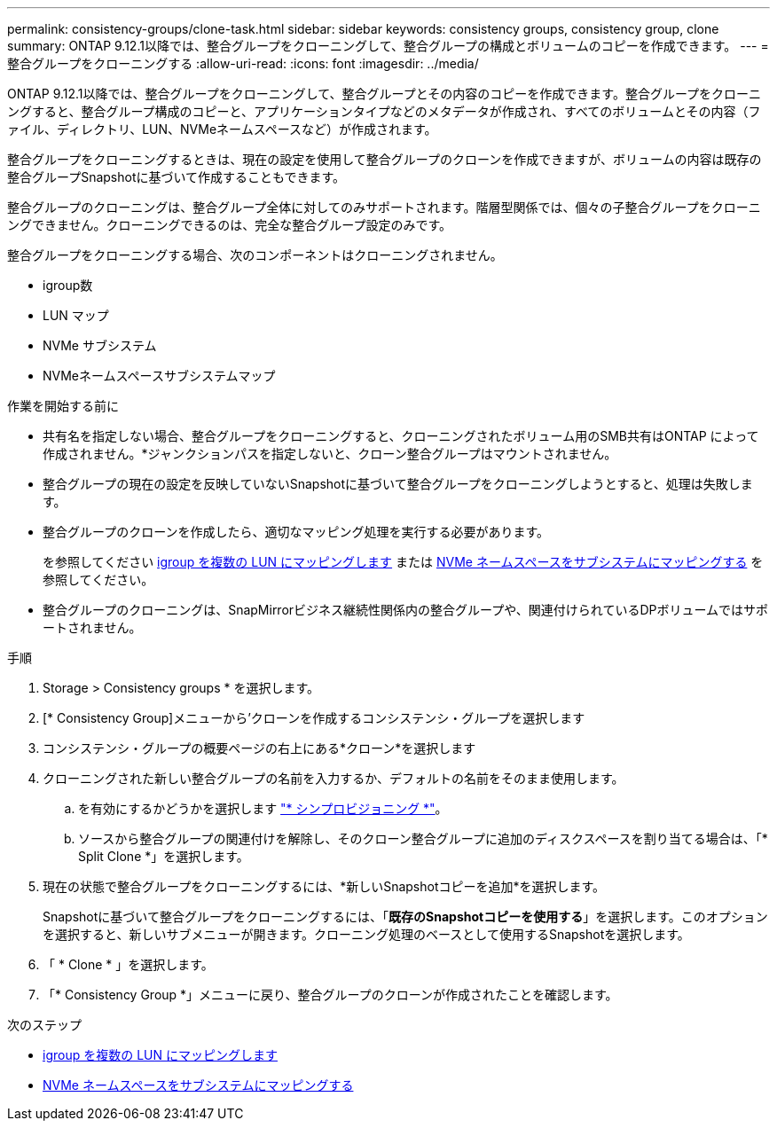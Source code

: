 ---
permalink: consistency-groups/clone-task.html 
sidebar: sidebar 
keywords: consistency groups, consistency group, clone 
summary: ONTAP 9.12.1以降では、整合グループをクローニングして、整合グループの構成とボリュームのコピーを作成できます。 
---
= 整合グループをクローニングする
:allow-uri-read: 
:icons: font
:imagesdir: ../media/


[role="lead"]
ONTAP 9.12.1以降では、整合グループをクローニングして、整合グループとその内容のコピーを作成できます。整合グループをクローニングすると、整合グループ構成のコピーと、アプリケーションタイプなどのメタデータが作成され、すべてのボリュームとその内容（ファイル、ディレクトリ、LUN、NVMeネームスペースなど）が作成されます。

整合グループをクローニングするときは、現在の設定を使用して整合グループのクローンを作成できますが、ボリュームの内容は既存の整合グループSnapshotに基づいて作成することもできます。

整合グループのクローニングは、整合グループ全体に対してのみサポートされます。階層型関係では、個々の子整合グループをクローニングできません。クローニングできるのは、完全な整合グループ設定のみです。

整合グループをクローニングする場合、次のコンポーネントはクローニングされません。

* igroup数
* LUN マップ
* NVMe サブシステム
* NVMeネームスペースサブシステムマップ


.作業を開始する前に
* 共有名を指定しない場合、整合グループをクローニングすると、クローニングされたボリューム用のSMB共有はONTAP によって作成されません。*ジャンクションパスを指定しないと、クローン整合グループはマウントされません。
* 整合グループの現在の設定を反映していないSnapshotに基づいて整合グループをクローニングしようとすると、処理は失敗します。
* 整合グループのクローンを作成したら、適切なマッピング処理を実行する必要があります。
+
を参照してください xref:../task_san_map_igroups_to_multiple_luns.html[igroup を複数の LUN にマッピングします] または xref:../san-admin/map-nvme-namespace-subsystem-task.html[NVMe ネームスペースをサブシステムにマッピングする] を参照してください。

* 整合グループのクローニングは、SnapMirrorビジネス継続性関係内の整合グループや、関連付けられているDPボリュームではサポートされません。


.手順
. Storage > Consistency groups * を選択します。
. [* Consistency Group]メニューから'クローンを作成するコンシステンシ・グループを選択します
. コンシステンシ・グループの概要ページの右上にある*クローン*を選択します
. クローニングされた新しい整合グループの名前を入力するか、デフォルトの名前をそのまま使用します。
+
.. を有効にするかどうかを選択します link:../concepts/thin-provisioning-concept.html["* シンプロビジョニング *"^]。
.. ソースから整合グループの関連付けを解除し、そのクローン整合グループに追加のディスクスペースを割り当てる場合は、「* Split Clone *」を選択します。


. 現在の状態で整合グループをクローニングするには、*新しいSnapshotコピーを追加*を選択します。
+
Snapshotに基づいて整合グループをクローニングするには、「*既存のSnapshotコピーを使用する*」を選択します。このオプションを選択すると、新しいサブメニューが開きます。クローニング処理のベースとして使用するSnapshotを選択します。

. 「 * Clone * 」を選択します。
. 「* Consistency Group *」メニューに戻り、整合グループのクローンが作成されたことを確認します。


.次のステップ
* xref:../task_san_map_igroups_to_multiple_luns.html[igroup を複数の LUN にマッピングします]
* xref:../san-admin/map-nvme-namespace-subsystem-task.html[NVMe ネームスペースをサブシステムにマッピングする]

